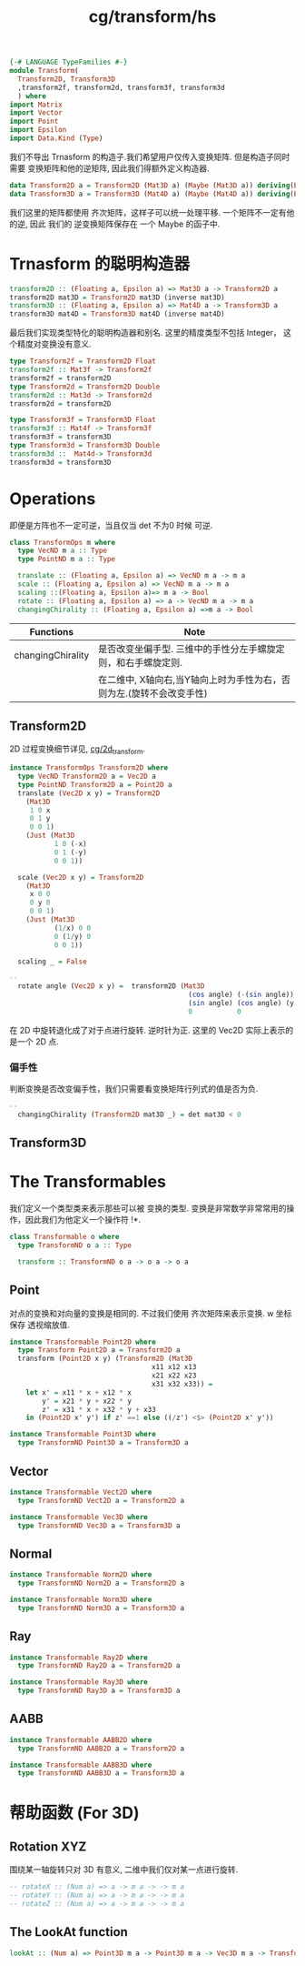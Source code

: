 :PROPERTIES:
:ID:       1a38d4af-e192-42bf-a67b-3ce9354aaa1c
:header-args: :tangle hs/Transform.hs :comments both
:END:
#+title: cg/transform/hs

#+BEGIN_SRC haskell
  {-# LANGUAGE TypeFamilies #-}
  module Transform(
    Transform2D, Transform3D
    ,transform2f, transform2d, transform3f, transform3d
    ) where
  import Matrix
  import Vector
  import Point
  import Epsilon
  import Data.Kind (Type)
#+END_SRC
我们不导出 Trnasform 的构造子.我们希望用户仅传入变换矩阵.
但是构造子同时需要 变换矩阵和他的逆矩阵, 因此我们得额外定义构造器.

#+BEGIN_SRC haskell
  data Transform2D a = Transform2D (Mat3D a) (Maybe (Mat3D a)) deriving(Eq, Show)
  data Transform3D a = Transform3D (Mat4D a) (Maybe (Mat4D a)) deriving(Eq, Show)
#+END_SRC

我们这里的矩阵都使用 齐次矩阵，这样子可以统一处理平移.
一个矩阵不一定有他的逆, 因此 我们的 逆变换矩阵保存在 一个 Maybe 的函子中.

* Trnasform 的聪明构造器

#+BEGIN_SRC haskell
  transform2D :: (Floating a, Epsilon a) => Mat3D a -> Transform2D a  
  transform2D mat3D = Transform2D mat3D (inverse mat3D)
  transform3D :: (Floating a, Epsilon a) => Mat4D a -> Transform3D a  
  transform3D mat4D = Transform3D mat4D (inverse mat4D)
#+END_SRC

最后我们实现类型特化的聪明构造器和别名.
这里的精度类型不包括 Integer， 这个精度对变换没有意义.
#+BEGIN_SRC haskell
  type Transform2f = Transform2D Float
  transform2f :: Mat3f -> Transform2f
  transform2f = transform2D
  type Transform2d = Transform2D Double
  transform2d :: Mat3d -> Transform2d
  transform2d = transform2D

  type Transform3f = Transform3D Float
  transform3f :: Mat4f -> Transform3f
  transform3f = transform3D
  type Transform3d = Transform3D Double
  transform3d ::  Mat4d-> Transform3d
  transform3d = transform3D
#+END_SRC


* Operations
即便是方阵也不一定可逆，当且仅当 det 不为0 时候 可逆.
#+BEGIN_SRC haskell
  class TransformOps m where
    type VecND m a :: Type
    type PointND m a :: Type

    translate :: (Floating a, Epsilon a) => VecND m a -> m a 
    scale :: (Floating a, Epsilon a) => VecND m a -> m a
    scaling ::(Floating a, Epsilon a)=> m a -> Bool
    rotate :: (Floating a, Epsilon a) => a -> VecND m a -> m a
    changingChirality :: (Floating a, Epsilon a) =>m a -> Bool 
#+END_SRC

|-------------------+-------------------------------------------------------------|
| Functions         | Note                                                        |
|-------------------+-------------------------------------------------------------|
| changingChirality | 是否改变坐偏手型. 三维中的手性分左手螺旋定则，和右手螺旋定则.        |
|                   | 在二维中, X轴向右,当Y轴向上时为手性为右，否则为左.(旋转不会改变手性) |
|-------------------+-------------------------------------------------------------|


** Transform2D
2D 过程变换细节详见, [[id:e359fd7c-717f-44ef-b10b-e192e1f8f3d5][cg/2d_transform]].

#+BEGIN_SRC haskell
  instance TransformOps Transform2D where
    type VecND Transform2D a = Vec2D a
    type PointND Transform2D a = Point2D a
    translate (Vec2D x y) = Transform2D
      (Mat3D
       1 0 x
       0 1 y
       0 0 1)
      (Just (Mat3D
             1 0 (-x)
             0 1 (-y)
             0 0 1))

    scale (Vec2D x y) = Transform2D
      (Mat3D
       x 0 0
       0 y 0
       0 0 1)
      (Just (Mat3D
             (1/x) 0 0
             0 (1/y) 0
             0 0 1))

    scaling _ = False
#+END_SRC

#+BEGIN_SRC haskell
  --
    rotate angle (Vec2D x y) =  transform2D (Mat3D
                                              (cos angle) (-(sin angle)) (x * (1 - cos angle) + y * sin angle) 
                                              (sin angle) (cos angle) (y * (1 - cos angle) - x * sin angle)
                                              0           0              1)

#+END_SRC
在 2D 中旋转退化成了对于点进行旋转. 逆时针为正.
这里的 Vec2D 实际上表示的是一个 2D 点.

*** 偏手性
判断变换是否改变偏手性，我们只需要看变换矩阵行列式的值是否为负.
#+BEGIN_SRC haskell
  --
    changingChirality (Transform2D mat3D _) = det mat3D < 0
#+END_SRC


** Transform3D



* The Transformables
:PROPERTIES:
:header-args: :tangle no
:END:
我们定义一个类型类来表示那些可以被 变换的类型.
变换是非常数学非常常用的操作，因此我们为他定义一个操作符 !*.
#+BEGIN_SRC haskell
  class Transformable o where
    type TransformND o a :: Type

    transform :: TransformND o a -> o a -> o a
#+END_SRC


** Point
对点的变换和对向量的变换是相同的. 不过我们使用 齐次矩阵来表示变换.
w 坐标保存 透视缩放值.
#+BEGIN_SRC haskell
  instance Transformable Point2D where
    type Transform Point2D a = Transform2D a
    transform (Point2D x y) (Transform2D (Mat3D
                                     x11 x12 x13
                                     x21 x22 x23
                                     x31 x32 x33)) =
      let x' = x11 * x + x12 * x
          y' = x21 * y + x22 * y
          z' = x31 * x + x32 * y + x33
      in (Point2D x' y') if z' ==1 else ((/z') <$> (Point2D x' y'))
        
#+END_SRC


#+BEGIN_SRC haskell
  instance Transformable Point3D where
    type TransformND Point3D a = Transform3D a
#+END_SRC

** Vector

#+BEGIN_SRC haskell
  instance Transformable Vect2D where
    type TransformND Vect2D a = Transform2D a
#+END_SRC

#+BEGIN_SRC haskell
  instance Transformable Vec3D where
    type TransformND Vec3D a = Transform3D a
#+END_SRC

** Normal
#+BEGIN_SRC haskell
  instance Transformable Norm2D where
    type TransformND Norm2D a = Transform2D a
#+END_SRC

#+BEGIN_SRC haskell
  instance Transformable Norm3D where
    type TransformND Norm3D a = Transform3D a
#+END_SRC

** Ray
#+BEGIN_SRC haskell
  instance Transformable Ray2D where
    type TransformND Ray2D a = Transform2D a
#+END_SRC

#+BEGIN_SRC haskell
  instance Transformable Ray3D where
    type TransformND Ray3D a = Transform3D a
#+END_SRC

** AABB

#+BEGIN_SRC haskell
  instance Transformable AABB2D where
    type TransformND AABB2D a = Transform2D a
#+END_SRC

#+BEGIN_SRC haskell
  instance Transformable AABB3D where
    type TransformND AABB3D a = Transform3D a
#+END_SRC


* 帮助函数 (For 3D)
:PROPERTIES:
:header-args: :tangle no
:END:
** Rotation XYZ
围绕某一轴旋转只对 3D 有意义, 二维中我们仅对某一点进行旋转.
#+BEGIN_SRC haskell
  -- rotateX :: (Num a) => a -> m a -> -> m a
  -- rotateY :: (Num a) => a -> m a -> -> m a
  -- rotateZ :: (Num a) => a -> m a -> -> m a
#+END_SRC

** The LookAt function
#+BEGIN_SRC haskell
  lookAt :: (Num a) => Point3D m a -> Point3D m a -> Vec3D m a -> Transform3D a
#+END_SRC

